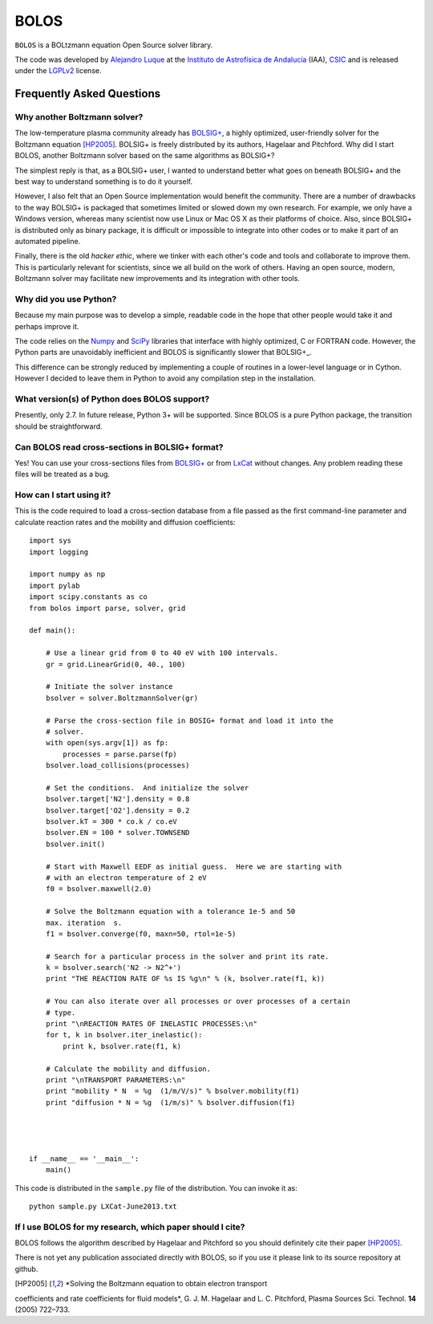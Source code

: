 BOLOS
=====

``BOLOS`` is a BOLtzmann equation Open Source solver library.  

The code was developed by `Alejandro Luque <http://www.iaa.es/~aluque>`_ at the 
`Instituto de Astrofísica de Andalucía <http://www.iaa.es>`_ (IAA), `CSIC <http://www.csic.es>`_ and is released under the `LGPLv2 <http://www.gnu.org/licenses/lgpl-2.0.html>`_ license.  

Frequently Asked Questions
--------------------------

Why another Boltzmann solver?
^^^^^^^^^^^^^^^^^^^^^^^^^^^^^

The low-temperature plasma community already has 
`BOLSIG+ <http://www.bolsig.laplace.univ-tlse.fr/>`_, a highly optimized, 
user-friendly solver for the Boltzmann equation [HP2005]_.  BOLSIG+ is 
freely distributed
by its authors, Hagelaar and Pitchford.  Why did I start BOLOS, 
another Boltzmann solver based on the same algorithms as BOLSIG+?

The simplest reply is that, as a BOLSIG+ user, I wanted to understand better 
what goes on beneath BOLSIG+ and the best way to understand something is
to do it yourself.

However, I also felt that an Open Source
implementation would benefit the community.  There are a number of
drawbacks to the way BOLSIG+ is packaged that sometimes limited or
slowed down my own research.  For example, we only have a Windows
version, whereas many scientist now use Linux or Mac OS X as their
platforms of choice.  Also, since BOLSIG+ is distributed only as
binary package, it is difficult or impossible to integrate into other
codes or to make it part of an automated pipeline. 

Finally, there is the old *hacker ethic*, where we tinker with each
other's code and tools and collaborate to improve them.  This is
particularly relevant for scientists, since we all build on the work of
others.  Having an open source, modern, Boltzmann solver may
facilitate new improvements and its integration with other tools.


Why did you use Python?
^^^^^^^^^^^^^^^^^^^^^^^

Because my main purpose was to develop a simple, readable code in the
hope that other people would take it and perhaps improve it.

The code relies on the `Numpy <http://www.numpy.org/>`_ and 
`SciPy <http://www.scipy.org/>`_ libraries that interface with
highly optimized, C or FORTRAN code.  However, the Python parts are
unavoidably inefficient and BOLOS is significantly slower that
BOLSIG+_.

This difference can be strongly reduced by implementing a couple of
routines in a lower-level language or in Cython.  However I decided to
leave them in Python to avoid any compilation step in the
installation.


What version(s) of Python does BOLOS support?
^^^^^^^^^^^^^^^^^^^^^^^^^^^^^^^^^^^^^^^^^^^^^

Presently, only 2.7.  In future release, Python 3+ will be supported.
Since BOLOS is a pure Python package, the transition should be 
straightforward.



Can BOLOS read cross-sections in BOLSIG+ format?
^^^^^^^^^^^^^^^^^^^^^^^^^^^^^^^^^^^^^^^^^^^^^^^^

Yes!  You can use your cross-sections files from 
`BOLSIG+ <http://www.bolsig.laplace.univ-tlse.fr/>`_ or from 
`LxCat <http://fr.lxcat.net/>`_
without changes.  Any problem reading these files will be treated as a
bug.



How can I start using it?
^^^^^^^^^^^^^^^^^^^^^^^^^

This is the code required to load a cross-section database from a file 
passed as the first command-line parameter and
calculate reaction rates and the mobility and diffusion coefficients::

  import sys
  import logging
  
  import numpy as np
  import pylab
  import scipy.constants as co
  from bolos import parse, solver, grid
  
  def main():
  
      # Use a linear grid from 0 to 40 eV with 100 intervals.
      gr = grid.LinearGrid(0, 40., 100)
  
      # Initiate the solver instance
      bsolver = solver.BoltzmannSolver(gr)
  
      # Parse the cross-section file in BOSIG+ format and load it into the
      # solver.
      with open(sys.argv[1]) as fp:
          processes = parse.parse(fp)
      bsolver.load_collisions(processes)
  
      # Set the conditions.  And initialize the solver
      bsolver.target['N2'].density = 0.8
      bsolver.target['O2'].density = 0.2
      bsolver.kT = 300 * co.k / co.eV
      bsolver.EN = 100 * solver.TOWNSEND
      bsolver.init()
  
      # Start with Maxwell EEDF as initial guess.  Here we are starting with
      # with an electron temperature of 2 eV
      f0 = bsolver.maxwell(2.0)
  
      # Solve the Boltzmann equation with a tolerance 1e-5 and 50
      max. iteration  s.
      f1 = bsolver.converge(f0, maxn=50, rtol=1e-5)
  
      # Search for a particular process in the solver and print its rate.
      k = bsolver.search('N2 -> N2^+')
      print "THE REACTION RATE OF %s IS %g\n" % (k, bsolver.rate(f1, k))
      
      # You can also iterate over all processes or over processes of a certain
      # type.
      print "\nREACTION RATES OF INELASTIC PROCESSES:\n"
      for t, k in bsolver.iter_inelastic():
          print k, bsolver.rate(f1, k)
  
      # Calculate the mobility and diffusion.
      print "\nTRANSPORT PARAMETERS:\n"
      print "mobility * N  = %g  (1/m/V/s)" % bsolver.mobility(f1)
      print "diffusion * N = %g  (1/m/s)" % bsolver.diffusion(f1)
  
  
  
  
  if __name__ == '__main__':
      main()


This code is distributed in the ``sample.py`` file of the
distribution.  You can invoke it as::

  python sample.py LXCat-June2013.txt



If I use BOLOS for my research, which paper should I cite?
^^^^^^^^^^^^^^^^^^^^^^^^^^^^^^^^^^^^^^^^^^^^^^^^^^^^^^^^^^

BOLOS follows the algorithm described by Hagelaar and Pitchford so you
should definitely cite their paper [HP2005]_.

There is not yet any publication associated directly with BOLOS, so if
you use it please link to its source repository at github.

.. _BOLSIG+: http://www.bolsig.laplace.univ-tlse.fr/

.. [HP2005] *Solving the Boltzmann equation to obtain electron transport
coefficients and rate coefficients for fluid models*, G. J. M. Hagelaar 
and L. C. Pitchford, Plasma Sources Sci. Technol. **14** (2005)
722–733.



